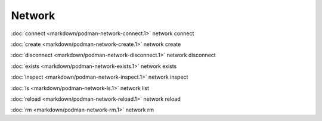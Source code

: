 Network
=======

:doc:`connect <markdown/podman-network-connect.1>` network connect

:doc:`create <markdown/podman-network-create.1>` network create

:doc:`disconnect <markdown/podman-network-disconnect.1>` network disconnect

:doc:`exists <markdown/podman-network-exists.1>` network exists

:doc:`inspect <markdown/podman-network-inspect.1>` network inspect

:doc:`ls <markdown/podman-network-ls.1>` network list

:doc:`reload <markdown/podman-network-reload.1>` network reload

:doc:`rm <markdown/podman-network-rm.1>` network rm
